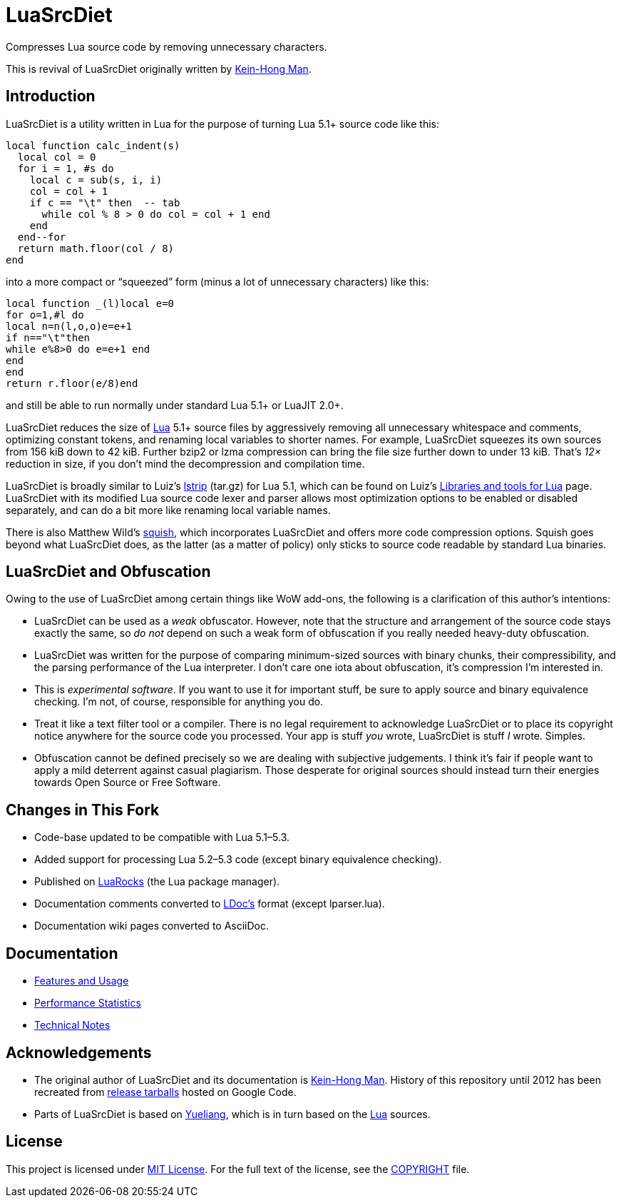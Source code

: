 = LuaSrcDiet
:proj-name: luasrcdiet
:gh-name: jirutka/{proj-name}
:gh-branch: master
:ldoc-url: https://jirutka.github.io/{proj-name}/ldoc/

ifdef::env-github[]
image:https://travis-ci.org/{gh-name}.svg?branch={gh-branch}["Build Status", link="https://travis-ci.org/{gh-name}"]
image:https://img.shields.io/badge/ldoc-docs-blue.svg["LDoc", link="{ldoc-url}"]
endif::env-github[]


Compresses Lua source code by removing unnecessary characters.

This is revival of LuaSrcDiet originally written by mailto:keinhong@gmail.com[Kein-Hong Man].


== Introduction

LuaSrcDiet is a utility written in Lua for the purpose of turning Lua 5.1+ source code like this:

[source, lua]
----
local function calc_indent(s)
  local col = 0
  for i = 1, #s do
    local c = sub(s, i, i)
    col = col + 1
    if c == "\t" then  -- tab
      while col % 8 > 0 do col = col + 1 end
    end
  end--for
  return math.floor(col / 8)
end
----

into a more compact or “squeezed” form (minus a lot of unnecessary characters) like this:

[source, lua]
----
local function _(l)local e=0
for o=1,#l do
local n=n(l,o,o)e=e+1
if n=="\t"then
while e%8>0 do e=e+1 end
end
end
return r.floor(e/8)end
----

and still be able to run normally under standard Lua 5.1+ or LuaJIT 2.0+.

LuaSrcDiet reduces the size of https://www.lua.org/[Lua] 5.1+ source files by aggressively removing all unnecessary whitespace and comments, optimizing constant tokens, and renaming local variables to shorter names.
For example, LuaSrcDiet squeezes its own sources from 156 kiB down to 42 kiB.
Further bzip2 or lzma compression can bring the file size further down to under 13 kiB.
That’s _12×_ reduction in size, if you don’t mind the decompression and compilation time.

LuaSrcDiet is broadly similar to Luiz’s http://www.tecgraf.puc-rio.br/%7Elhf/ftp/lua/5.1/lstrip.tar.gz[lstrip] (tar.gz) for Lua 5.1, which can be found on Luiz’s http://www.tecgraf.puc-rio.br/%7Elhf/ftp/lua/[Libraries and tools for Lua] page.
LuaSrcDiet with its modified Lua source code lexer and parser allows most optimization options to be enabled or disabled separately, and can do a bit more like renaming local variable names.

There is also Matthew Wild’s http://matthewwild.co.uk/projects/squish/home[squish], which incorporates LuaSrcDiet and offers more code compression options.
Squish goes beyond what LuaSrcDiet does, as the latter (as a matter of policy) only sticks to source code readable by standard Lua binaries.


== LuaSrcDiet and Obfuscation

Owing to the use of LuaSrcDiet among certain things like WoW add-ons, the following is a clarification of this author’s intentions:

* LuaSrcDiet can be used as a _weak_ obfuscator.
  However, note that the structure and arrangement of the source code stays exactly the same, so _do not_ depend on such a weak form of obfuscation if you really needed heavy-duty obfuscation.
* LuaSrcDiet was written for the purpose of comparing minimum-sized sources with binary chunks, their compressibility, and the parsing performance of the Lua interpreter.
  I don’t care one iota about obfuscation, it’s compression I’m interested in.
* This is _experimental software_.
  If you want to use it for important stuff, be sure to apply source and binary equivalence checking.
  I’m not, of course, responsible for anything you do.
* Treat it like a text filter tool or a compiler.
  There is no legal requirement to acknowledge LuaSrcDiet or to place its copyright notice anywhere for the source code you processed.
  Your app is stuff _you_ wrote, LuaSrcDiet is stuff _I_ wrote.
  Simples.
* Obfuscation cannot be defined precisely so we are dealing with subjective judgements.
  I think it’s fair if people want to apply a mild deterrent against casual plagiarism.
  Those desperate for original sources should instead turn their energies towards Open Source or Free Software.


== Changes in This Fork

* Code-base updated to be compatible with Lua 5.1–5.3.
* Added support for processing Lua 5.2–5.3 code (except binary equivalence checking).
* Published on https://luarocks.org/[LuaRocks] (the Lua package manager).
* Documentation comments converted to https://github.com/stevedonovan/LDoc[LDoc’s] format (except lparser.lua).
* Documentation wiki pages converted to AsciiDoc.


== Documentation

* <<doc/features-and-usage#, Features and Usage>>
* <<doc/performance-stats#, Performance Statistics>>
* <<doc/tech-notes#, Technical Notes>>


== Acknowledgements

* The original author of LuaSrcDiet and its documentation is mailto:keinhong@gmail.com[Kein-Hong Man].
  History of this repository until 2012 has been recreated from https://code.google.com/archive/p/luasrcdiet/downloads[release tarballs] hosted on Google Code.
* Parts of LuaSrcDiet is based on http://yueliang.luaforge.net/[Yueliang], which is in turn based on the https://www.lua.org/[Lua] sources.


== License

This project is licensed under http://opensource.org/licenses/MIT/[MIT License].
For the full text of the license, see the link:COPYRIGHT[COPYRIGHT] file.
